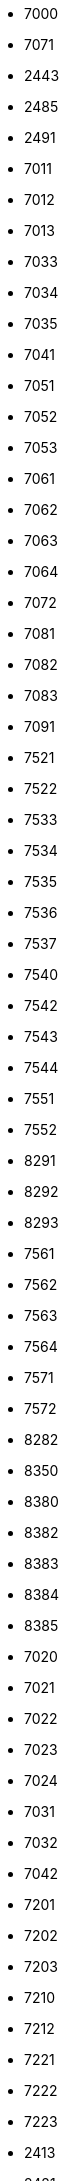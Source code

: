 - 7000
- 7071
- 2443
- 2485
- 2491
- 7011
- 7012
- 7013
- 7033
- 7034
- 7035
- 7041
- 7051
- 7052
- 7053
- 7061
- 7062
- 7063
- 7064
- 7072
- 7081
- 7082
- 7083
- 7091
- 7521
- 7522
- 7533
- 7534
- 7535
- 7536
- 7537
- 7540
- 7542
- 7543
- 7544
- 7551
- 7552
- 8291
- 8292
- 8293
- 7561
- 7562
- 7563
- 7564
- 7571
- 7572
- 8282
- 8350
- 8380
- 8382
- 8383
- 8384
- 8385
- 7020
- 7021
- 7022
- 7023
- 7024
- 7031
- 7032
- 7042
- 7201
- 7202
- 7203
- 7210
- 7212
- 7221
- 7222
- 7223
- 2413
- 2421
- 2422
- 2423
- 2424
- 2425
- 2460
- 2462
- 2471
- 2473
- 2474
- 2475
- 7092
- 7093
- 7100
- 7111
- 7121
- 7122
- 7123
- 7131
- 7132
- 7141
- 7142
- 7143
- 7151
- 7152
- 7161
- 7162
- 7163
- 2812
- 7301
- 7302
- 7304
- 7311
- 7312
- 7321
- 7322
- 7323
- 7331
- 7332
- 7341
- 7342
- 7343
- 7344
- 7350
- 7361
- 7371
- 7372
- 7373
- 7374
- 7441
- 7442
- 7443
- 7444
- 7451
- 7452
- 7453
- 2852
- 7400
- 7410
- 7411
- 7412
- 7422
- 7423
- 7431
- 7432
- 7433
- 7434
- 7435
- 7461
- 7463
- 7464
- 7471
- 7472
- 7473
- 7474
- 7501
- 7503
- 7511
- 7512
- 7531
- 7532
- 8240
- 9020
- 9061
- 9063
- 9065
- 9073
- 9201
- 9500
- 9504
- 9523
- 9524
- 9580
- 9585
- 9586
- 9587
- 9614
- 9615
- 9620
- 9622
- 9623
- 9624
- 9631
- 9632
- 9633
- 9634
- 9635
- 9640
- 9651
- 9652
- 9653
- 9654
- 9655
- 9062
- 9064
- 9071
- 9072
- 9074
- 9081
- 9082
- 9130
- 9131
- 9161
- 9162
- 9163
- 9170
- 9173
- 9181
- 9210
- 9212
- 9220
- 9535
- 9560
- 8820
- 8822
- 8850
- 9102
- 9300
- 9311
- 9312
- 9313
- 9314
- 9321
- 9322
- 9330
- 9334
- 9335
- 9341
- 9342
- 9343
- 9344
- 9345
- 9346
- 9360
- 9361
- 9362
- 9363
- 9371
- 9372
- 9373
- 9374
- 9375
- 9376
- 9555
- 9556
- 9571
- 9572
- 9545
- 9546
- 9701
- 9702
- 9751
- 9753
- 9754
- 9761
- 9762
- 9771
- 9772
- 9773
- 9781
- 9800
- 9805
- 9811
- 9812
- 9813
- 9814
- 9815
- 9816
- 9821
- 9822
- 9831
- 9832
- 9833
- 9841
- 9842
- 9843
- 9844
- 9851
- 9852
- 9853
- 9854
- 9861
- 9862
- 9863
- 9871
- 9872
- 9873
- 9182
- 9183
- 9184
- 9231
- 9232
- 9241
- 9520
- 9521
- 9530
- 9531
- 9536
- 9541
- 9542
- 9543
- 9544
- 9551
- 9581
- 9582
- 9583
- 9584
- 9601
- 9602
- 9611
- 9612
- 9613
- 9710
- 9711
- 9712
- 9713
- 9714
- 9721
- 9722
- 9100
- 9103
- 9111
- 9112
- 9113
- 9121
- 9122
- 9123
- 9125
- 9132
- 9133
- 9135
- 9141
- 9142
- 9143
- 9150
- 9155
- 9400
- 9411
- 9412
- 9413
- 9421
- 9422
- 9423
- 9431
- 9433
- 9441
- 9451
- 9461
- 9462
- 9463
- 9470
- 9472
- 9473
- 9552
- 9554
- 9562
- 9563
- 9564
- 9565
- 9570
- 3500
- 3506
- 3541
- 3100
- 3104
- 3105
- 3107
- 3140
- 3151
- 3385
- 3263
- 3340
- 2700
- 2751
- 2752
- 3300
- 3304
- 3311
- 3312
- 3313
- 3314
- 3321
- 3322
- 3323
- 3324
- 3325
- 3331
- 3332
- 3333
- 3341
- 3342
- 3343
- 3344
- 3350
- 3351
- 3352
- 3353
- 3354
- 3355
- 3361
- 3362
- 3363
- 3364
- 3365
- 3372
- 4300
- 4303
- 4431
- 4432
- 4441
- 4442
- 4443
- 4482
- 2440
- 2441
- 2442
- 2444
- 2452
- 2483
- 2486
- 2500
- 2504
- 2511
- 2512
- 2514
- 2521
- 2522
- 2523
- 2524
- 2525
- 2532
- 2533
- 2534
- 2540
- 2542
- 2544
- 2551
- 2552
- 2560
- 2563
- 2564
- 2565
- 2571
- 2572
- 2602
- 3033
- 3053
- 1300
- 2320
- 2322
- 2325
- 2326
- 2333
- 2401
- 2402
- 2403
- 2404
- 2405
- 2410
- 2412
- 2431
- 2432
- 2433
- 2434
- 2435
- 2451
- 2453
- 2454
- 2463
- 2464
- 2465
- 2472
- 2181
- 2182
- 2183
- 2184
- 2185
- 2214
- 2215
- 2221
- 2222
- 2223
- 2224
- 2225
- 2230
- 2231
- 2232
- 2241
- 2242
- 2243
- 2244
- 2245
- 2251
- 2252
- 2253
- 2261
- 2262
- 2263
- 2264
- 2265
- 2272
- 2273
- 2281
- 2282
- 2283
- 2284
- 2285
- 2286
- 2291
- 2292
- 2293
- 2294
- 2295
- 2301
- 2304
- 2305
- 3834
- 3860
- 3861
- 3862
- 3863
- 3871
- 3872
- 3873
- 3874
- 3922
- 3923
- 3932
- 3942
- 3943
- 3944
- 3945
- 3950
- 3961
- 3962
- 3970
- 3971
- 3972
- 3973
- 2013
- 2014
- 2020
- 2022
- 2023
- 2024
- 2031
- 2032
- 2033
- 2041
- 2042
- 2051
- 2052
- 2053
- 2054
- 2061
- 2062
- 2070
- 2073
- 2074
- 2081
- 2082
- 2083
- 2092
- 3472
- 3473
- 3701
- 3704
- 3710
- 3711
- 3712
- 3713
- 3714
- 3720
- 3721
- 3741
- 3742
- 2084
- 2091
- 2093
- 2094
- 2095
- 3571
- 3573
- 3580
- 3591
- 3592
- 3593
- 3595
- 3722
- 3730
- 3743
- 3744
- 3751
- 3752
- 3753
- 3754
- 3761
- 3763
- 1210
- 2000
- 2002
- 2003
- 2004
- 2011
- 2100
- 2102
- 2103
- 2104
- 2105
- 2111
- 2112
- 2113
- 2114
- 2115
- 2116
- 2201
- 2202
- 3430
- 3463
- 3464
- 3702
- 3122
- 3485
- 3491
- 3492
- 3493
- 3494
- 3495
- 3508
- 3511
- 3512
- 3521
- 3522
- 3524
- 3532
- 3542
- 3543
- 3544
- 3550
- 3552
- 3553
- 3561
- 3562
- 3564
- 3572
- 3601
- 3602
- 3610
- 3611
- 3613
- 3620
- 3621
- 3622
- 3641
- 3642
- 3643
- 2663
- 3150
- 3153
- 3160
- 3161
- 3162
- 3163
- 3170
- 3171
- 3172
- 3180
- 3183
- 3184
- 3192
- 3193
- 3195
- 3222
- 3223
- 3224
- 8630
- 8694
- 3203
- 3204
- 3232
- 3233
- 3240
- 3241
- 3242
- 3243
- 3244
- 3252
- 3253
- 3254
- 3370
- 3371
- 3373
- 3374
- 3375
- 3376
- 3380
- 3381
- 3382
- 3383
- 3390
- 3392
- 3393
- 3644
- 3650
- 3652
- 3653
- 3654
- 3660
- 3661
- 3662
- 3663
- 3671
- 3672
- 3680
- 3681
- 3683
- 3684
- 3691
- 4392
- 2034
- 2063
- 2064
- 2120
- 2122
- 2123
- 2124
- 2125
- 2126
- 2130
- 2132
- 2133
- 2134
- 2135
- 2136
- 2141
- 2143
- 2144
- 2145
- 2151
- 2152
- 2153
- 2154
- 2161
- 2162
- 2163
- 2164
- 2165
- 2170
- 2171
- 2172
- 2191
- 2192
- 2193
- 2203
- 2211
- 2212
- 2213
- 2274
- 2275
- 2276
- 2331
- 2332
- 2334
- 2340
- 2344
- 2345
- 2351
- 2352
- 2353
- 2361
- 2362
- 2371
- 2372
- 2380
- 2381
- 2384
- 2391
- 2392
- 2393
- 2481
- 2482
- 2531
- 2620
- 2624
- 2625
- 2630
- 2631
- 2632
- 2640
- 2641
- 2642
- 2650
- 2651
- 2654
- 2661
- 2662
- 2671
- 2673
- 2680
- 2724
- 2731
- 2732
- 2733
- 2734
- 2761
- 2813
- 2822
- 2823
- 2824
- 2831
- 2832
- 2833
- 2840
- 2842
- 2851
- 2870
- 2871
- 2872
- 2873
- 2880
- 2881
- 7421
- 8244
- 1140
- 3001
- 3002
- 3003
- 3004
- 3011
- 3012
- 3013
- 3021
- 3031
- 3032
- 3034
- 3040
- 3041
- 3051
- 3052
- 3061
- 3062
- 3071
- 3072
- 3073
- 3074
- 3110
- 3121
- 3123
- 3124
- 3125
- 3130
- 3131
- 3133
- 3134
- 3141
- 3142
- 3143
- 3144
- 3200
- 3202
- 3205
- 3211
- 3212
- 3213
- 3214
- 3231
- 3384
- 3386
- 3400
- 3443
- 3451
- 3454
- 3221
- 3250
- 3251
- 3261
- 3262
- 3264
- 3270
- 3281
- 3282
- 3283
- 3291
- 3292
- 3293
- 3294
- 3295
- 3345
- 8924
- 3042
- 3413
- 3420
- 3421
- 3422
- 3423
- 3424
- 3425
- 3426
- 3433
- 3434
- 3435
- 3441
- 3442
- 3452
- 3462
- 3465
- 3470
- 3471
- 3474
- 3481
- 3482
- 3483
- 3484
- 3762
- 3812
- 3813
- 3814
- 3820
- 3822
- 3823
- 3824
- 3830
- 3841
- 3842
- 3843
- 3844
- 3851
- 3852
- 3900
- 3902
- 2490
- 2492
- 2493
- 2601
- 2603
- 2604
- 2721
- 2722
- 2723
- 2753
- 2754
- 2755
- 2763
- 2770
- 2801
- 2802
- 2803
- 2811
- 2821
- 2853
- 2860
- 3525
- 3531
- 3533
- 3594
- 3623
- 3631
- 3632
- 3633
- 3664
- 3665
- 3800
- 3804
- 3811
- 3903
- 3910
- 3911
- 3912
- 3913
- 3914
- 3920
- 3921
- 3924
- 3925
- 3931
- 4372
- 4020
- 4030
- 4040
- 4400
- 4407
- 4451
- 4600
- 4623
- 4931
- 4932
- 4933
- 4943
- 4950
- 4951
- 4952
- 4961
- 4962
- 4963
- 5120
- 5121
- 5122
- 5131
- 5132
- 5133
- 5134
- 5141
- 5142
- 5143
- 5144
- 5145
- 5163
- 5166
- 5211
- 5212
- 5221
- 5222
- 5223
- 5224
- 5225
- 5230
- 5231
- 5232
- 5233
- 5241
- 5242
- 5251
- 5252
- 5261
- 5270
- 5271
- 5272
- 5273
- 5274
- 5280
- 5282
- 4070
- 4072
- 4074
- 4075
- 4076
- 4081
- 4082
- 4083
- 4612
- 4730
- 4731
- 4732
- 4192
- 4193
- 4210
- 4211
- 4212
- 4224
- 4230
- 4232
- 4240
- 4242
- 4251
- 4252
- 4261
- 4262
- 4263
- 4264
- 4271
- 4272
- 4273
- 4274
- 4280
- 4281
- 4282
- 4283
- 4284
- 4291
- 4292
- 4293
- 4294
- 4311
- 4644
- 4645
- 4653
- 4655
- 4656
- 4661
- 4662
- 4663
- 4664
- 4694
- 4801
- 4802
- 4810
- 4812
- 4813
- 4814
- 4816
- 4817
- 4820
- 4821
- 4822
- 4823
- 4824
- 4825
- 4830
- 4831
- 4845
- 5351
- 5360
- 4084
- 4085
- 4611
- 4625
- 4631
- 4632
- 4633
- 4672
- 4673
- 4674
- 4675
- 4676
- 4680
- 4681
- 4682
- 4692
- 4701
- 4702
- 4707
- 4710
- 4712
- 4713
- 4714
- 4715
- 4716
- 4720
- 4722
- 4723
- 4724
- 4733
- 4741
- 4742
- 4762
- 4902
- 4421
- 4532
- 4540
- 4542
- 4550
- 4551
- 4552
- 4553
- 4554
- 4560
- 4562
- 4563
- 4564
- 4565
- 4571
- 4572
- 4573
- 4574
- 4575
- 4580
- 4581
- 4582
- 4591
- 4592
- 4593
- 4594
- 4596
- 4621
- 4643
- 4050
- 4052
- 4053
- 4055
- 4060
- 4061
- 4062
- 4063
- 4064
- 4073
- 4470
- 4481
- 4483
- 4484
- 4490
- 4491
- 4492
- 4501
- 4502
- 4511
- 4521
- 4531
- 4533
- 4616
- 4622
- 4222
- 4223
- 4225
- 4310
- 4312
- 4320
- 4322
- 4323
- 4324
- 4331
- 4332
- 4341
- 4342
- 4343
- 4351
- 4352
- 4360
- 4362
- 4363
- 4364
- 4371
- 4381
- 4382
- 4391
- 4743
- 4751
- 4752
- 4753
- 4754
- 4772
- 4906
- 4910
- 4911
- 4912
- 4920
- 4921
- 4922
- 4923
- 4924
- 4925
- 4926
- 4941
- 4942
- 4970
- 4971
- 4972
- 4973
- 4974
- 4980
- 4981
- 4982
- 4983
- 4984
- 4113
- 4114
- 4115
- 4116
- 4120
- 4121
- 4122
- 4131
- 4132
- 4133
- 4134
- 4141
- 4142
- 4143
- 4144
- 4150
- 4151
- 4152
- 4153
- 4154
- 4155
- 4160
- 4161
- 4162
- 4163
- 4164
- 4170
- 4171
- 4172
- 4173
- 4174
- 4175
- 4182
- 4183
- 4184
- 4090
- 4091
- 4092
- 4721
- 4725
- 4755
- 4760
- 4761
- 4770
- 4771
- 4773
- 4774
- 4775
- 4776
- 4777
- 4780
- 4782
- 4783
- 4784
- 4785
- 4786
- 4791
- 4792
- 4793
- 4794
- 4975
- 3334
- 3335
- 4452
- 4453
- 4460
- 4461
- 4462
- 4463
- 4464
- 4493
- 4522
- 4523
- 4541
- 4595
- 8934
- 4048
- 4100
- 4101
- 4102
- 4111
- 4112
- 4180
- 4181
- 4190
- 4191
- 4201
- 4202
- 4203
- 4204
- 4209
- 4221
- 4690
- 4691
- 4693
- 4800
- 4840
- 4841
- 4842
- 4843
- 4844
- 4846
- 4849
- 4850
- 4851
- 4852
- 4853
- 4854
- 4860
- 4861
- 4863
- 4864
- 4865
- 4866
- 4870
- 4871
- 4872
- 4873
- 4880
- 4881
- 4882
- 4890
- 4891
- 4892
- 4893
- 4894
- 4901
- 4903
- 4904
- 5202
- 5204
- 5310
- 5311
- 4613
- 4614
- 4615
- 4624
- 4641
- 4642
- 4650
- 4651
- 4652
- 4654
- 4671
- 5020
- 5023
- 5026
- 5061
- 5071
- 5081
- 5082
- 5083
- 5323
- 5400
- 5411
- 5412
- 5421
- 5422
- 5423
- 5424
- 5425
- 5431
- 5440
- 5441
- 5442
- 5523
- 5524
- 5084
- 5101
- 5102
- 5110
- 5111
- 5112
- 5113
- 5114
- 5151
- 5152
- 5161
- 5162
- 5164
- 5165
- 5201
- 5203
- 5205
- 5300
- 5301
- 5302
- 5303
- 5321
- 5322
- 5324
- 5325
- 5330
- 5340
- 5342
- 5350
- 5450
- 5451
- 5452
- 5453
- 5500
- 5505
- 5511
- 5521
- 5522
- 5531
- 5532
- 5541
- 5542
- 5550
- 5552
- 5561
- 5562
- 5600
- 5602
- 5603
- 5611
- 5612
- 5620
- 5621
- 5622
- 5630
- 5632
- 5640
- 5645
- 5651
- 8974
- 5563
- 5570
- 5571
- 5572
- 5573
- 5574
- 5575
- 5580
- 5581
- 5582
- 5583
- 5584
- 5585
- 5591
- 5592
- 5090
- 5091
- 5092
- 5093
- 5652
- 5660
- 5661
- 5662
- 5671
- 5672
- 5700
- 5710
- 5721
- 5722
- 5723
- 5724
- 5730
- 5731
- 5732
- 5733
- 5741
- 5742
- 5743
- 5751
- 5752
- 5753
- 5754
- 5760
- 5761
- 5771
- 8010
- 8020
- 8036
- 8041
- 8042
- 8043
- 8044
- 8045
- 8046
- 8047
- 8051
- 8052
- 8053
- 8054
- 8055
- 8073
- 8074
- 8143
- 8443
- 8444
- 8455
- 8502
- 8503
- 8504
- 8510
- 8511
- 8521
- 8522
- 8523
- 8524
- 8530
- 8541
- 8542
- 8543
- 8544
- 8551
- 8552
- 8553
- 8554
- 8562
- 8563
- 8061
- 8062
- 8063
- 8071
- 8072
- 8075
- 8076
- 8077
- 8081
- 8082
- 8101
- 8102
- 8103
- 8111
- 8112
- 8113
- 8114
- 8120
- 8121
- 8122
- 8124
- 8130
- 8131
- 8141
- 8142
- 8144
- 8151
- 8152
- 8153
- 8160
- 8163
- 8181
- 8200
- 8301
- 8302
- 8322
- 8323
- 8324
- 8401
- 8402
- 8410
- 8411
- 8501
- 8561
- 8403
- 8412
- 8413
- 8421
- 8422
- 8423
- 8424
- 8430
- 8431
- 8435
- 8441
- 8442
- 8451
- 8452
- 8453
- 8454
- 8461
- 8462
- 8463
- 8471
- 8472
- 8481
- 8505
- 8700
- 8712
- 8713
- 8714
- 8770
- 8772
- 8773
- 8774
- 8775
- 8781
- 8790
- 8792
- 8793
- 8794
- 8795
- 8782
- 8783
- 8784
- 8786
- 8900
- 8903
- 8904
- 8911
- 8912
- 8913
- 8920
- 8921
- 8922
- 8923
- 8931
- 8932
- 8933
- 8940
- 8942
- 8943
- 8950
- 8951
- 8952
- 8953
- 8954
- 8960
- 8961
- 8962
- 8965
- 8966
- 8967
- 8970
- 8971
- 8972
- 8973
- 8982
- 8983
- 8984
- 8990
- 8992
- 8993
- 8811
- 8812
- 8813
- 8831
- 8832
- 8833
- 8841
- 8842
- 8843
- 8844
- 8852
- 8853
- 8854
- 8861
- 8862
- 8863
- 8864
- 9323
- 8564
- 8565
- 8570
- 8572
- 8573
- 8580
- 8582
- 8583
- 8584
- 8591
- 8592
- 8593
- 8162
- 8171
- 8172
- 8182
- 8183
- 8184
- 8190
- 8191
- 8192
- 8211
- 8212
- 8222
- 8223
- 8261
- 8262
- 8265
- 8311
- 8312
- 8321
- 8616
- 8654
- 8671
- 8672
- 8673
- 8674
- 8715
- 8720
- 8723
- 8724
- 8731
- 8732
- 8733
- 8734
- 8740
- 8741
- 8742
- 8750
- 8753
- 8754
- 8755
- 8756
- 8761
- 8762
- 8763
- 8764
- 8765
- 8785
- 8800
- 8132
- 8600
- 8605
- 8611
- 8612
- 8614
- 8621
- 8622
- 8623
- 8624
- 8625
- 8632
- 8634
- 8635
- 8636
- 8641
- 8642
- 8643
- 8644
- 8650
- 8652
- 8653
- 8661
- 8662
- 8663
- 8664
- 8665
- 8670
- 8680
- 8682
- 8684
- 8685
- 8691
- 8692
- 8693
- 8221
- 8224
- 8225
- 8230
- 8232
- 8233
- 8234
- 8241
- 8242
- 8243
- 8250
- 8251
- 8252
- 8253
- 8254
- 8255
- 8263
- 8264
- 8271
- 8272
- 8273
- 8274
- 8280
- 8283
- 8294
- 8295
- 8362
- 8083
- 8091
- 8092
- 8093
- 8313
- 8330
- 8332
- 8333
- 8334
- 8341
- 8342
- 8343
- 8344
- 8345
- 8352
- 8353
- 8354
- 8355
- 8361
- 8473
- 8480
- 8483
- 8484
- 8490
- 8492
- 8493
- 6020
- 6080
- 6182
- 6183
- 6414
- 6416
- 6421
- 6422
- 6423
- 6424
- 6425
- 6426
- 6430
- 6432
- 6433
- 6441
- 6444
- 6450
- 6452
- 6456
- 6458
- 6460
- 6462
- 6463
- 6464
- 6465
- 6471
- 6473
- 6474
- 6481
- 6492
- 6493
- 6060
- 6063
- 6065
- 6067
- 6068
- 6069
- 6070
- 6071
- 6072
- 6073
- 6074
- 6075
- 6082
- 6083
- 6091
- 6092
- 6094
- 6095
- 6100
- 6103
- 6105
- 6108
- 6111
- 6112
- 6113
- 6114
- 6115
- 6121
- 6122
- 6141
- 6142
- 6143
- 6145
- 6150
- 6152
- 6154
- 6156
- 6157
- 6161
- 6162
- 6165
- 6166
- 6167
- 6170
- 6173
- 6175
- 6176
- 6178
- 6179
- 6181
- 6184
- 6401
- 6402
- 6403
- 6404
- 6405
- 6406
- 6408
- 6410
- 6413
- 6305
- 6314
- 6345
- 6353
- 6361
- 6363
- 6364
- 6365
- 6370
- 6371
- 6372
- 6373
- 6380
- 6382
- 6383
- 6384
- 6385
- 6391
- 6392
- 6393
- 6395
- 6230
- 6232
- 6233
- 6234
- 6235
- 6236
- 6240
- 6241
- 6250
- 6252
- 6260
- 6300
- 6306
- 6311
- 6313
- 6320
- 6321
- 6322
- 6323
- 6324
- 6330
- 6334
- 6335
- 6336
- 6341
- 6342
- 6343
- 6344
- 6346
- 6347
- 6351
- 6352
- 6491
- 6500
- 6511
- 6521
- 6522
- 6524
- 6525
- 6526
- 6527
- 6528
- 6531
- 6532
- 6533
- 6534
- 6541
- 6542
- 6543
- 6544
- 6551
- 6552
- 6553
- 6555
- 6561
- 6562
- 6563
- 6571
- 6572
- 6574
- 6580
- 6591
- 9782
- 9900
- 9903
- 9904
- 9905
- 9906
- 9907
- 9908
- 9909
- 9911
- 9912
- 9913
- 9918
- 9919
- 9920
- 9931
- 9932
- 9941
- 9942
- 9943
- 9951
- 9952
- 9954
- 9961
- 9962
- 9963
- 9971
- 9972
- 9974
- 9981
- 9990
- 9991
- 9992
- 6600
- 6604
- 6610
- 6611
- 6621
- 6622
- 6623
- 6631
- 6632
- 6633
- 6642
- 6644
- 6645
- 6646
- 6647
- 6650
- 6651
- 6652
- 6653
- 6654
- 6655
- 6670
- 6671
- 6672
- 6673
- 6675
- 6677
- 6682
- 6691
- 6767
- 6116
- 6123
- 6130
- 6133
- 6134
- 6135
- 6136
- 6200
- 6210
- 6212
- 6213
- 6215
- 6220
- 6222
- 6261
- 6262
- 6263
- 6264
- 6265
- 6271
- 6272
- 6273
- 6274
- 6275
- 6276
- 6277
- 6278
- 6280
- 6281
- 6283
- 6284
- 6290
- 6292
- 6293
- 6294
- 6295
- 6700
- 6706
- 6707
- 6708
- 6710
- 6712
- 6713
- 6714
- 6719
- 6721
- 6722
- 6723
- 6731
- 6733
- 6741
- 6751
- 6752
- 6754
- 6762
- 6763
- 6764
- 6771
- 6773
- 6774
- 6780
- 6781
- 6782
- 6787
- 6791
- 6793
- 6794
- 6820
- 6850
- 6858
- 6861
- 6863
- 6866
- 6867
- 6870
- 6874
- 6881
- 6882
- 6883
- 6884
- 6886
- 6888
- 6900
- 6911
- 6912
- 6914
- 6921
- 6922
- 6923
- 6932
- 6933
- 6934
- 6941
- 6942
- 6943
- 6951
- 6952
- 6960
- 6971
- 6972
- 6973
- 6974
- 6991
- 6992
- 6993
- 6845
- 6890
- 6800
- 6811
- 6812
- 6822
- 6824
- 6830
- 6832
- 6833
- 6834
- 6835
- 6836
- 6837
- 6840
- 6841
- 6842
- 6844
- 1010
- 1020
- 1030
- 1040
- 1050
- 1060
- 1070
- 1080
- 1090
- 1100
- 1110
- 1120
- 1130
- 1150
- 1160
- 1170
- 1180
- 1190
- 1200
- 1220
- 1230
